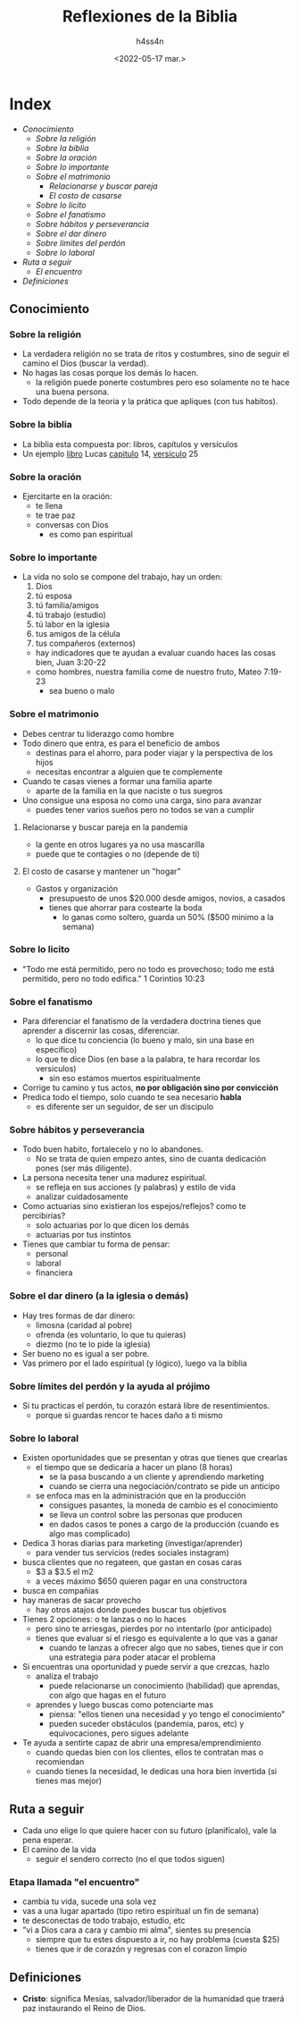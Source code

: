 #+title:    Reflexiones de la Biblia
#+author:   h4ss4n
#+date:     <2022-05-17 mar.>

* Index
- [[Conocimiento]]
  + [[Sobre la religión]]
  + [[Sobre la biblia]]
  + [[Sobre la oración]]
  + [[Sobre lo importante]]
  + [[Sobre el matrimonio]]
    - [[Relacionarse y buscar pareja en la pandemia][Relacionarse y buscar pareja]]
    - [[El costo de casarse y mantener un "hogar"][El costo de casarse]]
  + [[Sobre lo licito]]
  + [[Sobre el fanatismo]]
  + [[Sobre hábitos y perseverancia]]
  + [[Sobre el dar dinero (a la iglesia o demás)][Sobre el dar dinero]]
  + [[Sobre límites del perdón y la ayuda al prójimo][Sobre límites del perdón]]
  + [[Sobre lo laboral]]
- [[Ruta a seguir]]
  + [[Etapa llamada "el encuentro"][El encuentro]]
- [[Definiciones]]

** Conocimiento

*** Sobre la religión

- La verdadera religión no se trata de ritos y costumbres, sino de seguir el camino el Dios (buscar la verdad).
- No hagas las cosas porque los demás lo hacen.
  + la religión puede ponerte costumbres pero eso solamente no te hace una buena persona.
- Todo depende de la teoria y la prática que apliques (con tus habitos).

*** Sobre la biblia

- La biblia esta compuesta por:
  libros, capítulos y versículos
- Un ejemplo _libro_ Lucas _capitulo_ 14, _versículo_ 25

*** Sobre la oración

- Ejercitarte en la oración:
  + te llena
  + te trae paz
  + conversas con Dios
    - es como pan espiritual

*** Sobre lo importante

- La vida no solo se compone del trabajo, hay un orden:
  1. Dios
  2. tú esposa
  3. tú familia/amigos
  4. tú trabajo (estudio)
  5. tú labor en la iglesia
  6. tus amigos de la célula
  7. tus compañeros (externos)

  + hay indicadores que te ayudan a evaluar cuando haces las cosas bien, Juan 3:20-22
  + como hombres, nuestra familia come de nuestro fruto, Mateo 7:19-23
    - sea bueno o malo

*** Sobre el matrimonio

- Debes centrar tu liderazgo como hombre
- Todo dinero que entra, es para el beneficio de ambos
  + destinas para el ahorro, para poder viajar y la perspectiva de los hijos
  + necesitas encontrar a alguien que te complemente

- Cuando te casas vienes a formar una familia aparte
  + aparte de la familia en la que naciste o tus suegros

- Uno consigue una esposa no como una carga, sino para avanzar
  + puedes tener varios sueños pero no todos se van a cumplir

**** Relacionarse y buscar pareja en la pandemia

- la gente en otros lugares ya no usa mascarilla
- puede que te contagies o no (depende de ti)

**** El costo de casarse y mantener un "hogar"

- Gastos y organización
  + presupuesto de unos $20.000 desde amigos, novios, a casados
  + tienes que ahorrar para costearte la boda
    - lo ganas como soltero, guarda un 50% ($500 minimo a la semana)

*** Sobre lo licito

- "Todo me está permitido, pero no todo es provechoso; todo me está permitido, pero no todo edifica."
  1 Corintios 10:23

*** Sobre el fanatismo

- Para diferenciar el fanatismo de la verdadera doctrina tienes que aprender a discernir las cosas, diferenciar.
  + lo que dice tu conciencia (lo bueno y malo, sin una base en especifico)
  + lo que te dice Dios (en base a la palabra, te hara recordar los versiculos)
    - sin eso estamos muertos espiritualmente

- Corrige tu camino y tus actos, *no por obligación sino por convicción*
- Predica todo el tiempo, solo cuando te sea necesario *habla*
  + es diferente ser un seguidor, de ser un discipulo

*** Sobre hábitos y perseverancia

- Todo buen habito, fortalecelo y no lo abandones.
  + No se trata de quien empezo antes, sino de cuanta dedicación pones (ser más diligente).

- La persona necesita tener una madurez espiritual.
   + se refleja en sus acciones (y palabras) y estilo de vida
   + analizar cuidadosamente

- Como actuarias sino existieran los espejos/reflejos? como te percibirías?
  + solo actuarias por lo que dicen los demás
  + actuarias por tus instintos

- Tienes que cambiar tu forma de pensar:
  + personal
  + laboral
  + financiera

*** Sobre el dar dinero (a la iglesia o demás)

- Hay tres formas de dar dinero:
  + limosna (caridad al pobre)
  + ofrenda (es voluntario, lo que tu quieras)
  + diezmo (no te lo pide la iglesia)

- Ser bueno no es igual a ser pobre.
- Vas primero por el lado espiritual (y lógico), luego va la biblia

*** Sobre límites del perdón y la ayuda al prójimo

- Si tu practicas el perdón, tu corazón estará libre de resentimientos.
  + porque si guardas rencor te haces daño a ti mismo

*** Sobre lo laboral

- Existen oportunidades que se presentan y otras que tienes que crearlas
  + el tiempo que se dedicaría a hacer un plano (8 horas)
    - se la pasa buscando a un cliente y aprendiendo marketing
    - cuando se cierra una negociación/contrato se pide un anticipo
  + se enfoca mas en la administración que en la producción
    - consigues pasantes, la moneda de cambio es el conocimiento
    - se lleva un control sobre las personas que producen
    - en dados casos te pones a cargo de la producción (cuando es algo mas complicado)

- Dedica 3 horas diarias para marketing (investigar/aprender)
  + para vender tus servicios (redes sociales instagram)
- busca clientes que no regateen, que gastan en cosas caras
  + $3 a $3.5 el m2
  + a veces máximo $650 quieren pagar en una constructora
- busca en compañias
- hay maneras de sacar provecho
  + hay otros atajos donde puedes buscar tus objetivos

- Tienes 2 opciones: o te lanzas o no lo haces
  + pero sino te arriesgas, pierdes por no intentarlo (por anticipado)
  + tienes que evaluar si el riesgo es equivalente a lo que vas a ganar
    - cuando te lanzas a ofrecer algo que no sabes, tienes que ir con una estrategia para poder atacar el problema

- Si encuentras una oportunidad y puede servir a que crezcas, hazlo
  + analiza el trabajo
    - puede relacionarse un conocimiento (habilidad) que aprendas, con algo que hagas en el futuro
  + aprendes y luego buscas como potenciarte mas
    - piensa: "ellos tienen una necesidad y yo tengo el conocimiento"
    - pueden suceder obstáculos (pandemia, paros, etc) y equivocaciones, pero sigues adelante

- Te ayuda a sentirte capaz de abrir una empresa/emprendimiento
  + cuando quedas bien con los clientes, ellos te contratan mas o recomiendan
  + cuando tienes la necesidad, le dedicas una hora bien invertida (si tienes mas mejor)

** Ruta a seguir

- Cada uno elige lo que quiere hacer con su futuro (planifícalo), vale la pena esperar.
- El camino de la vida
  + seguir el sendero correcto (no el que todos siguen)

*** Etapa llamada "el encuentro"
- cambia tu vida, sucede una sola vez
- vas a una lugar apartado (tipo retiro espiritual un fin de semana)
- te desconectas de todo trabajo, estudio, etc
- "vi a Dios cara a cara y cambio mi alma", sientes su presencia
  + siempre que tu estes dispuesto a ir, no hay problema (cuesta $25)
  + tienes que ir de corazón y regresas con el corazon limpio


** Definiciones

- *Cristo*: significa Mesías, salvador/liberador de la humanidad que traerá paz instaurando el Reino de Dios.
